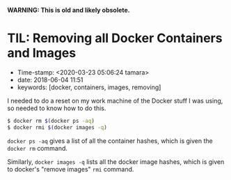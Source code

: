 
*WARNING: This is old and likely obsolete.*

* TIL: Removing all Docker Containers and Images

- Time-stamp: <2020-03-23 05:06:24 tamara>
- date: 2018-06-04 11:51
- keywords: [docker, containers, images, removing]

I needed to do a reset on my work machine of the Docker stuff I was using, so needed to know how to do this.

#+BEGIN_SRC sh
    $ docker rm $(docker ps -aq)
    $ docker rmi $(docker images -q)
#+END_SRC

=docker ps -aq= gives a list of all the container hashes, which is given the =docker rm= command.

Similarly, =docker images -q= lists all the docker image hashes, which is given to docker's "remove images" =rmi= command.
